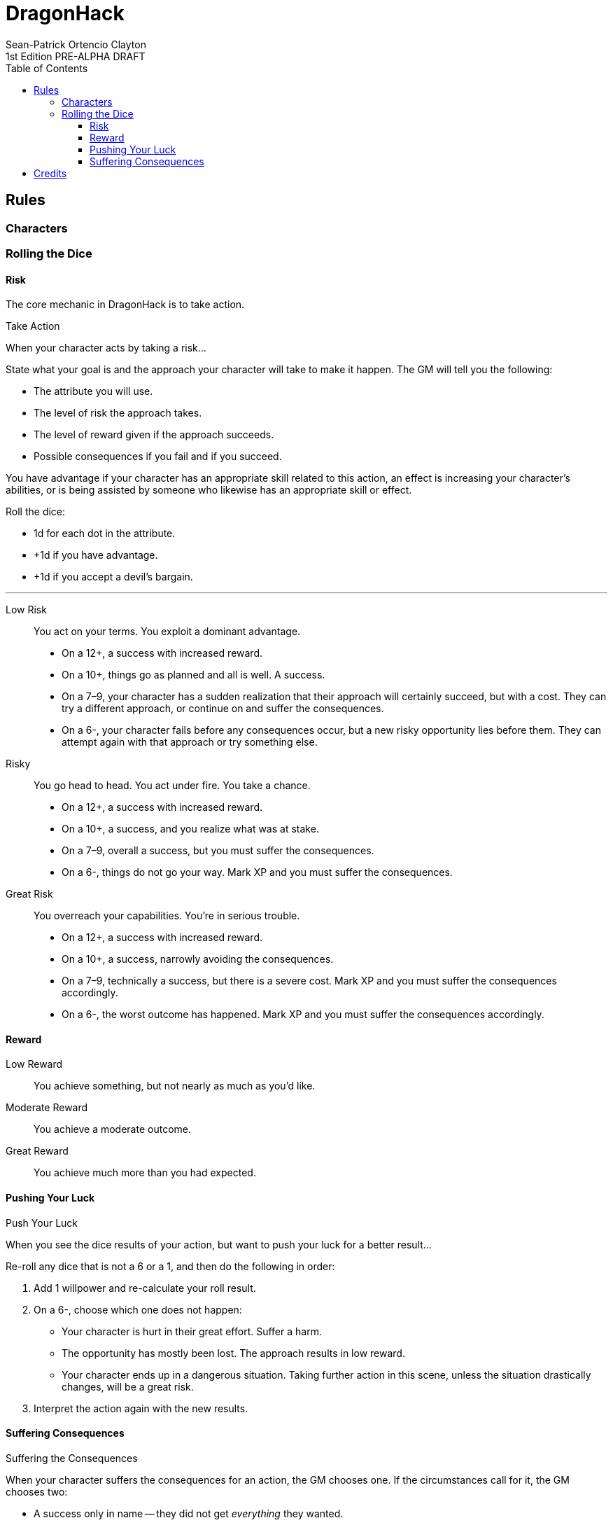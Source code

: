 = DragonHack
Sean-Patrick Ortencio Clayton
1st Edition PRE-ALPHA DRAFT
:doctype: book
:stylesheet: styles.css
:sectnums:
:sectnumlevels: 0
:!version-label:
:toc: right
:toclevels: 6

== Rules

=== Characters

=== Rolling the Dice

==== Risk

The core mechanic in {doctitle} is to [term]#take action#.

.Take Action
[action]
--
[.lead]
When your character acts by taking a risk...

State what your goal is and the approach your character will take to make it happen. The GM will tell you the following:

* The [term]#attribute# you will use.
* The level of [term]#risk# the approach takes.
* The level of [term]#reward# given if the approach succeeds.
* Possible consequences if you fail and if you succeed.

You have [term]#advantage# if your character has an appropriate skill related to this action, an effect is increasing your character's abilities, or is being assisted by someone who likewise has an appropriate skill or effect.

Roll the dice:

- 1d for each dot in the [term]#attribute#.
- +1d if you have [term]#advantage#.
- +1d if you accept a [term]#devil's bargain#.

'''

Low Risk::
+
[.lead]
You act on your terms. You exploit a dominant advantage.
+
* On a 12+,
  a success with [term]#increased reward#.
* On a 10+,
  things go as planned and all is well. A success.
* On a 7–9,
  your character has a sudden realization that their approach will certainly succeed, but with a cost.
  They can try a different approach, or continue on and [term]#suffer the consequences#.
* On a 6-,
  your character fails before any consequences occur, but a new [term]#risky# opportunity lies before them.
  They can attempt again with that approach or try something else.
Risky::
+
[.lead]
You go head to head. You act under fire. You take a chance.
+
* On a 12+,
  a success with [term]#increased reward#.
* On a 10+,
  a success, and you realize what was at stake.
* On a 7–9,
  overall a success, but you must [term]#suffer the consequences#.
* On a 6-,
  things do not go your way. [term]#Mark XP# and you must [term]#suffer the consequences#.
Great Risk::
+
[.lead]
You overreach your capabilities. You’re in serious trouble.
+
* On a 12+,
  a success with [term]#increased reward#.
* On a 10+,
  a success, narrowly avoiding the consequences.
* On a 7–9,
  technically a success, but there is a severe cost.
  [term]#Mark XP# and you must [term]#suffer the consequences# accordingly.
* On a 6-,
  the worst outcome has happened.
  [term]#Mark XP# and you must [term]#suffer the consequences# accordingly.
--

==== Reward

Low Reward::
+
You achieve something, but not nearly as much as you'd like.

Moderate Reward::
+
You achieve a moderate outcome.

Great Reward::
+
You achieve much more than you had expected.

==== Pushing Your Luck

.Push Your Luck
[action]
--
[.lead]
When you see the dice results of your action, but want to push your luck for a better result...

Re-roll any dice that is not a 6 or a 1, and then do the following in order:

. Add [term]#1 willpower# and re-calculate your roll result.
. On a 6-, choose which one does not happen:
  * Your character is hurt in their great effort.
    Suffer a [term]#harm#.
  * The opportunity has mostly been lost.
    The approach results in [term]#low reward#.
  * Your character ends up in a dangerous situation.
    [term]#Taking further action# in this scene, unless the situation drastically changes, will be a [term]#great risk#.
. Interpret the action again with the new results.
--

==== Suffering Consequences

.Suffering the Consequences
[action]
--
[.lead]
When your character suffers the consequences for an action, the GM chooses one. If the circumstances call for it, the GM chooses two:

* A success only in name -- they did not get _everything_ they wanted.
* The character spends [term]#2 willpower# and the approach succeeds without any further complications.
* The approach results in [term]#reduced reward#.
* Reveal a dark truth.
* Reveal a looming threat.
* Inflict a [term]#harm# or destroy [term]#gear#.
* Deal damage.
** ... and it's messy.
* The character's [term]#dark past# has caught up to them.
* Utilize your prep to modify the scene or situation.
--

== Credits

{doctitle} takes direct inspiration from https://johnharper.itch.io/world-of-dungeons[World of Dungeons], https://dungeon-world.com/[Dungeon World], and many hacks around built around those games -- to take what makes those games great and put a new spin on them.
{doctitle} also takes inspiration from https://freeleaguepublishing.com/en/games/forbidden-lands/[Forbidden Lands].

{doctitle} uses work from https://www.bladesinthedark.com[Blades in the Dark] by John Harper, licensed for use under the https://creativecommons.org/licenses/by/3.0/[Creative Commons Attribution 3.0 Unported license].

The material and content of {doctitle} is licensed under the https://creativecommons.org/licenses/by-sa/4.0/[Creative Commons Attribution-ShareAlike 4.0 International license].
The source code of this work is licensed under the https://www.gnu.org/licenses/agpl-3.0.en.html[GNU Affero General Public license].